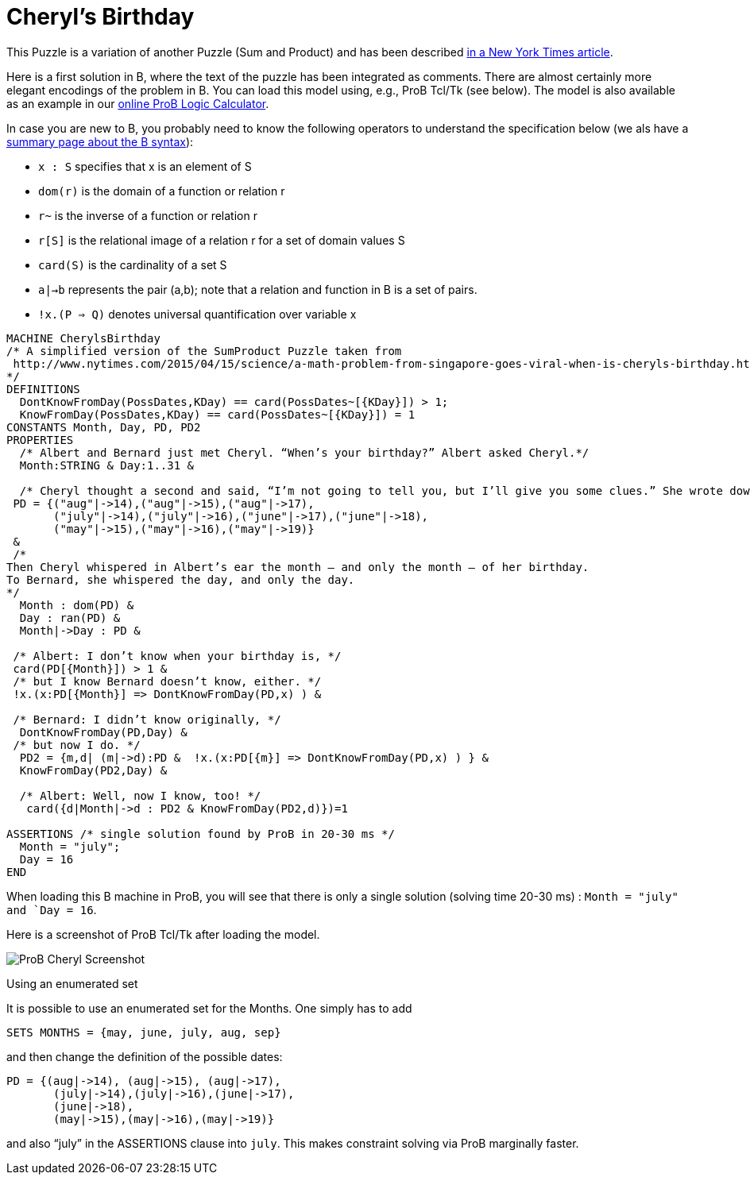 

[[cheryls-birthday]]
= Cheryl's Birthday

This Puzzle is a variation of another Puzzle (Sum and Product) and has
been described
http://www.nytimes.com/2015/04/15/science/a-math-problem-from-singapore-goes-viral-when-is-cheryls-birthday.html[in
a New York Times article].

Here is a first solution in B, where the text of the puzzle has been
integrated as comments. There are almost certainly more elegant
encodings of the problem in B. You can load this model using, e.g., ProB
Tcl/Tk (see below). The model is also available as an example in our
<<prob-logic-calculator,online ProB Logic Calculator>>.

In case you are new to B, you probably need to know the following
operators to understand the specification below (we als have a
<<summary-of-b-syntax,summary page about the B syntax>>):

* `x : S` specifies that x is an element of S
* `dom(r)` is the domain of a function or relation r
* `r~` is the inverse of a function or relation r
* `r[S]` is the relational image of a relation r for a set of domain
values S
* `card(S)` is the cardinality of a set S
* `a|->b` represents the pair (a,b); note that a relation and function
in B is a set of pairs.
* `!x.(P => Q)` denotes universal quantification over variable x

....
MACHINE CherylsBirthday
/* A simplified version of the SumProduct Puzzle taken from
 http://www.nytimes.com/2015/04/15/science/a-math-problem-from-singapore-goes-viral-when-is-cheryls-birthday.html
*/
DEFINITIONS
  DontKnowFromDay(PossDates,KDay) == card(PossDates~[{KDay}]) > 1;
  KnowFromDay(PossDates,KDay) == card(PossDates~[{KDay}]) = 1
CONSTANTS Month, Day, PD, PD2
PROPERTIES
  /* Albert and Bernard just met Cheryl. “When’s your birthday?” Albert asked Cheryl.*/
  Month:STRING & Day:1..31 &

  /* Cheryl thought a second and said, “I’m not going to tell you, but I’ll give you some clues.” She wrote down a list of 10 dates: */
 PD = {("aug"|->14),("aug"|->15),("aug"|->17),
       ("july"|->14),("july"|->16),("june"|->17),("june"|->18),
       ("may"|->15),("may"|->16),("may"|->19)}
 &
 /*
Then Cheryl whispered in Albert’s ear the month — and only the month — of her birthday.
To Bernard, she whispered the day, and only the day.
*/
  Month : dom(PD) &
  Day : ran(PD) &
  Month|->Day : PD &

 /* Albert: I don’t know when your birthday is, */
 card(PD[{Month}]) > 1 &
 /* but I know Bernard doesn’t know, either. */
 !x.(x:PD[{Month}] => DontKnowFromDay(PD,x) ) &

 /* Bernard: I didn’t know originally, */
  DontKnowFromDay(PD,Day) &
 /* but now I do. */
  PD2 = {m,d| (m|->d):PD &  !x.(x:PD[{m}] => DontKnowFromDay(PD,x) ) } &
  KnowFromDay(PD2,Day) &

  /* Albert: Well, now I know, too! */
   card({d|Month|->d : PD2 & KnowFromDay(PD2,d)})=1

ASSERTIONS /* single solution found by ProB in 20-30 ms */
  Month = "july";
  Day = 16
END
....

When loading this B machine in ProB, you will see that there is only a
single solution (solving time 20-30 ms) : `Month = "july" and
`Day = 16`.

Here is a screenshot of ProB Tcl/Tk after loading the model.

image::ProB_Cheryl_Screenshot.png[]

Using an enumerated set

It is possible to use an enumerated set for the Months. One simply has
to add

....
SETS MONTHS = {may, june, july, aug, sep}
....

and then change the definition of the possible dates:

....
PD = {(aug|->14), (aug|->15), (aug|->17),
       (july|->14),(july|->16),(june|->17),
       (june|->18),
       (may|->15),(may|->16),(may|->19)}
....

and also "`july`" in the ASSERTIONS clause into `july`. This makes
constraint solving via ProB marginally faster.
